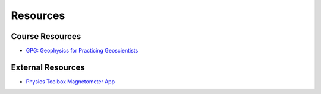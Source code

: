 .. _resources:

Resources
=========

Course Resources
----------------

- `GPG: Geophysics for Practicing Geoscientists <http://gpg.geosci.xyz/>`_

.. - `Binder for the Course Apps <http://mybinder.org/repo/ubcgif/gpgLabs>`_
.. - `Download notebooks from GitHub <https://github.com/ubcgif/gpgLabs>`_


External Resources
------------------

- `Physics Toolbox Magnetometer App <https://itunes.apple.com/ca/app/physics-toolbox-magnetometer/id1003749103?mt=8>`_
